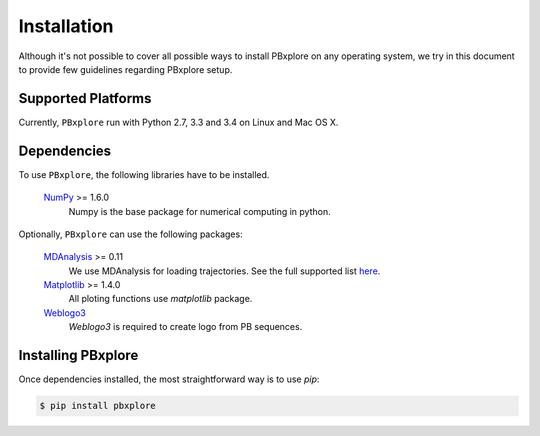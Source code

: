 Installation
============

Although it's not possible to cover all possible ways to install PBxplore on any operating system,
we try in this document to provide few guidelines regarding PBxplore setup.

Supported Platforms
-------------------

Currently, ``PBxplore`` run with Python 2.7, 3.3 and 3.4 on Linux and Mac OS X.


Dependencies
------------

To use ``PBxplore``, the following libraries have to be installed.

    `NumPy <http://numpy.scipy.org/>`_ >= 1.6.0
        Numpy is the base package for numerical computing in python.

Optionally, ``PBxplore`` can use the following packages:

    `MDAnalysis <http://www.mdanalysis.org/>`_ >= 0.11
        We use MDAnalysis for loading trajectories.
        See the full supported list
        `here <https://pythonhosted.org/MDAnalysis/documentation_pages/coordinates/init.html#id1>`_.

    `Matplotlib <http://matplotlib.org/>`_ >= 1.4.0
        All ploting functions use `matplotlib` package.

    `Weblogo3 <http://weblogo.threeplusone.com/>`_
        `Weblogo3` is required to create logo from PB sequences.


Installing PBxplore
-------------------

Once dependencies installed, the most straightforward way is to use `pip`:

.. code-block:: bash

    $ pip install pbxplore
